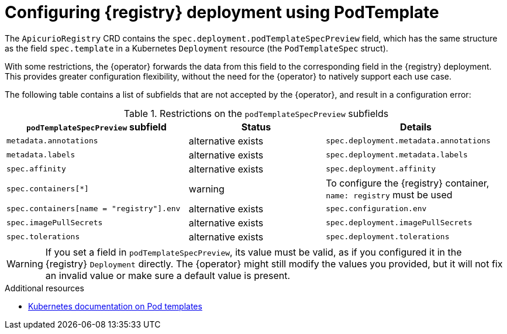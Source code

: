 [id="pod-spec"]
// Do not forget to update link text in related xref(s). Antora does not support automatic name if the link has a fragment.
= Configuring {registry} deployment using PodTemplate

ifdef::apicurio-registry[]
IMPORTANT: This is a Technology Preview feature only, which might evolve in future releases. Before using this feature in production, make sure to test that your deployment works as expected. Review the Release Notes in future releases for updates.
endif::[]

ifdef::service-registry[]
[IMPORTANT]
====
This is a Technology Preview feature only.
Technology Preview features are not supported with Red Hat production service level agreements (SLAs) and might not be functionally complete.
Red Hat does not recommend using them in production. 

These features provide early access to upcoming product features, enabling customers to test functionality and provide feedback during the development process. For more information about the support scope of Red Hat Technology Preview features, see https://access.redhat.com/support/offerings/techpreview.
====
endif::[]

The `ApicurioRegistry` CRD contains the `spec.deployment.podTemplateSpecPreview` field, which has the same structure as the field `spec.template` in a Kubernetes `Deployment` resource (the `PodTemplateSpec` struct).

With some restrictions, the {operator} forwards the data from this field to the corresponding field in the {registry} deployment.
This provides greater configuration flexibility, without the need for the {operator} to natively support each use case.

The following table contains a list of subfields that are not accepted by the {operator}, and result in a configuration error:

.Restrictions on the `podTemplateSpecPreview` subfields
[%header,cols="4,3,4"]
|===
| `podTemplateSpecPreview` subfield | Status | Details

| `metadata.annotations`
| alternative exists
| `spec.deployment.metadata.annotations`

| `metadata.labels`
| alternative exists
| `spec.deployment.metadata.labels`

| `spec.affinity`
| alternative exists
| `spec.deployment.affinity`

| `spec.containers[*]`
| warning
| To configure the {registry} container, `name: registry` must be used

| `spec.containers[name = "registry"].env`
| alternative exists
| `spec.configuration.env`

ifdef::apicurio-registry[]
| `spec.containers[name = "registry"].image`
| alternative exists
| `spec.deployment.image`
endif::[]
ifdef::service-registry[]
| `spec.containers[name = "registry"].image`
| reserved
| -
endif::[]

| `spec.imagePullSecrets`
| alternative exists
| `spec.deployment.imagePullSecrets`

| `spec.tolerations`
| alternative exists
| `spec.deployment.tolerations`

|===

WARNING: If you set a field in `podTemplateSpecPreview`, its value must be valid, as if you configured it in the {registry} `Deployment` directly. The {operator} might still modify the values you provided, but it will not fix an invalid value or make sure a default value is present.

.Additional resources
* link:https://kubernetes.io/docs/concepts/workloads/pods/#pod-templates[Kubernetes documentation on Pod templates]
